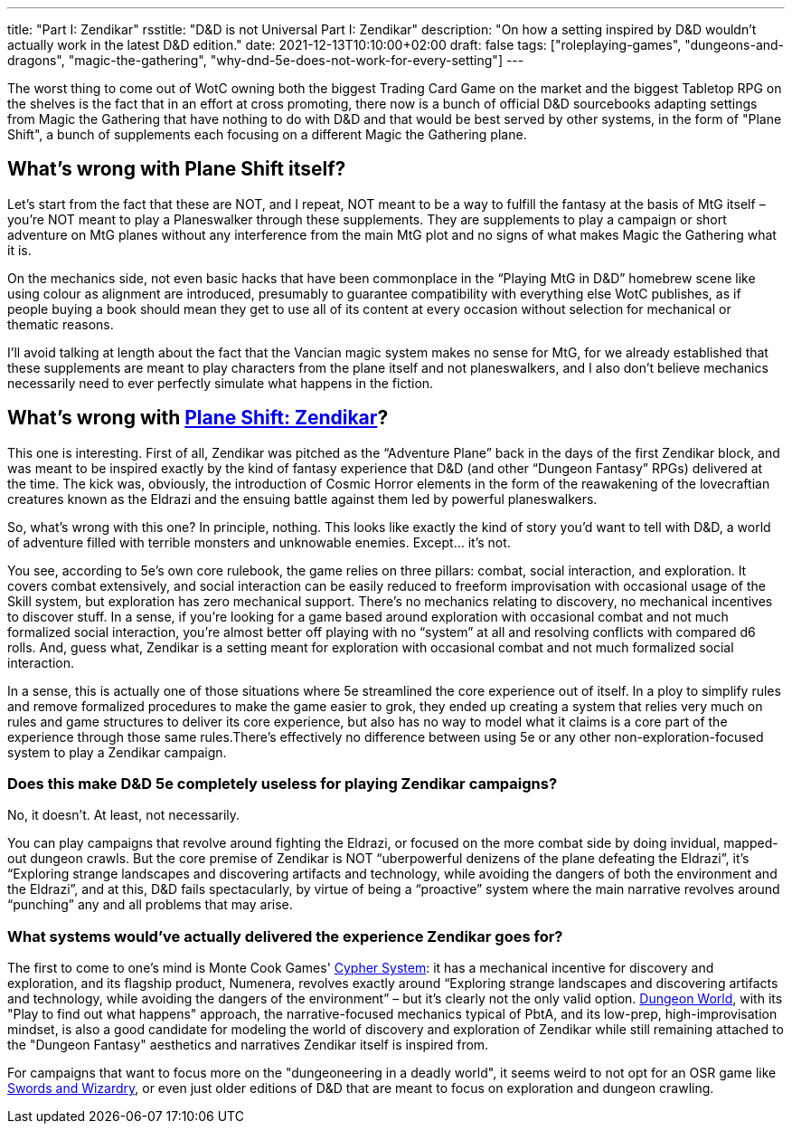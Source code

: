 ---
title: "Part I: Zendikar"
rsstitle: "D&D is not Universal Part I: Zendikar"
description: "On how a setting inspired by D&D wouldn't actually work in the latest D&D edition."
date: 2021-12-13T10:10:00+02:00
draft: false
tags: ["roleplaying-games", "dungeons-and-dragons", "magic-the-gathering",
"why-dnd-5e-does-not-work-for-every-setting"]
---

The worst thing to come out of WotC owning both the biggest Trading Card Game on
the market and the biggest Tabletop RPG on the shelves is the fact that in an effort
at cross promoting, there now is a bunch of official D&D sourcebooks adapting settings
from Magic the Gathering that have nothing to do with D&D and that would be best
served by other systems, in the form of "Plane Shift", a bunch of supplements each
focusing on a different Magic the Gathering plane.

== What's wrong with Plane Shift itself?

Let’s start from the fact that these are NOT, and I repeat, NOT meant to be a way
to fulfill the fantasy at the basis of MtG itself – you’re NOT meant to play a Planeswalker
through these supplements. They are supplements to play a campaign or short adventure
on MtG planes without any interference from the main MtG plot and no signs of what
makes Magic the Gathering what it is.

On the mechanics side, not even basic hacks that have been commonplace in the “Playing
MtG in D&D” homebrew scene like using colour as alignment are introduced, presumably
to guarantee compatibility with everything else WotC publishes, as if people buying
a book should mean they get to use all of its content at every occasion without
selection for mechanical or thematic reasons.

I'll avoid talking at length about the fact that the Vancian magic system makes
no sense for MtG, for we already established that these supplements are meant to
play characters from the plane itself and not planeswalkers, and I also don’t believe
mechanics necessarily need to ever perfectly simulate what happens in the fiction.

== What's wrong with https://media.wizards.com/2016/downloads/magic/Plane%20Shift%20Zendikar.pdf[Plane Shift: Zendikar]?

This one is interesting. First of all, Zendikar was pitched as the “Adventure Plane”
back in the days of the first Zendikar block, and was meant to be inspired exactly
by the kind of fantasy experience that D&D (and other “Dungeon Fantasy” RPGs) delivered
at the time. The kick was, obviously, the introduction of Cosmic Horror elements
in the form of the reawakening of the lovecraftian creatures known as the Eldrazi
and the ensuing battle against them led by powerful planeswalkers.

So, what’s wrong with this one? In principle, nothing. This looks like exactly the
kind of story you’d want to tell with D&D, a world of adventure filled with terrible
monsters and unknowable enemies. Except… it’s not.

You see, according to 5e’s own core rulebook, the game relies on three pillars:
combat, social interaction, and exploration. It covers combat extensively, and social
interaction can be easily reduced to freeform improvisation with occasional usage
of the Skill system, but exploration has zero mechanical support. There’s no mechanics
relating to discovery, no mechanical incentives to discover stuff. In a sense, if
you’re looking for a game based around exploration with occasional combat and not
much formalized social interaction, you’re almost better off playing with no “system”
at all and resolving conflicts with compared d6 rolls. And, guess what, Zendikar
is a setting meant for exploration with occasional combat and not much formalized
social interaction.

In a sense, this is actually one of those situations where 5e streamlined the core
experience out of itself. In a ploy to simplify rules and remove formalized procedures
to make the game easier to grok, they ended up creating a system that relies very
much on rules and game structures to deliver its core experience, but also has no
way to model what it claims is a core part of the experience through those same
rules.There’s effectively no difference between using 5e or any other non-exploration-focused system to play a Zendikar campaign.

=== Does this make D&D 5e completely useless for playing Zendikar campaigns?
No, it doesn’t. At least, not necessarily.

You can play campaigns that revolve around fighting the Eldrazi, or focused on the
more combat side by doing invidual, mapped-out dungeon crawls. But the core premise
of Zendikar is NOT “uberpowerful denizens of the plane defeating the Eldrazi”, it's
“Exploring strange landscapes and discovering artifacts and technology, while avoiding
the dangers of both the environment and the Eldrazi”, and at this, D&D fails spectacularly, by virtue of being a “proactive” system where the main narrative revolves around “punching” any and all problems that may arise.

=== What systems would’ve actually delivered the experience Zendikar goes for?
The first to come to one's mind is Monte Cook Games'
https://cypher-system.com/what-is-the-cypher-system/[Cypher System]: it has a mechanical
incentive for discovery and exploration, and its flagship product, Numenera, revolves
exactly around “Exploring strange landscapes and discovering artifacts and technology,
while avoiding the dangers of the environment” – but it’s clearly not the only 
valid option. https://dungeon-world.com/[Dungeon World], with its "Play to find
out what happens" approach, the narrative-focused mechanics typical of PbtA, and its low-prep,
high-improvisation mindset, is also a good candidate for modeling the world of discovery
and exploration of Zendikar while still remaining attached to the "Dungeon Fantasy"
aesthetics and narratives Zendikar itself is inspired from.

For campaigns that want to focus more on the "dungeoneering in a deadly world",
it seems weird to not opt for an OSR game like
https://www.froggodgames.com/product/swords-wizardry-complete-rulebook[Swords and Wizardry],
or even just older editions of D&D that are meant to focus on exploration and dungeon
crawling.
